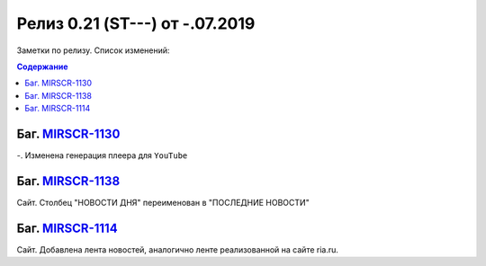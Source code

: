 **********************************
Релиз 0.21 (ST---) от -.07.2019
**********************************
Заметки по релизу. Список изменений:

.. _ST-974: https://mir24tv.atlassian.net/browse/ST-974

.. contents:: Содержание
   :depth: 2




Баг. MIRSCR-1130_
------------------------------------------------------------------
-. Изменена генерация плеера для ``YouTube``



Баг. MIRSCR-1138_
------------------------------------------------------------------
Сайт. Столбец "НОВОСТИ ДНЯ" переименован в "ПОСЛЕДНИЕ НОВОСТИ"


Баг. MIRSCR-1114_
------------------------------------------------------------------------------
Сайт. Добавлена лента новостей, аналогично ленте реализованной на сайте ria.ru.






..	_MIRSCR-1130: https://mir24tv.atlassian.net/browse/MIRSCR-1130
..	_MIRSCR-1138: https://mir24tv.atlassian.net/browse/MIRSCR-1138
..	_MIRSCR-1114: https://mir24tv.atlassian.net/browse/MIRSCR-1114
